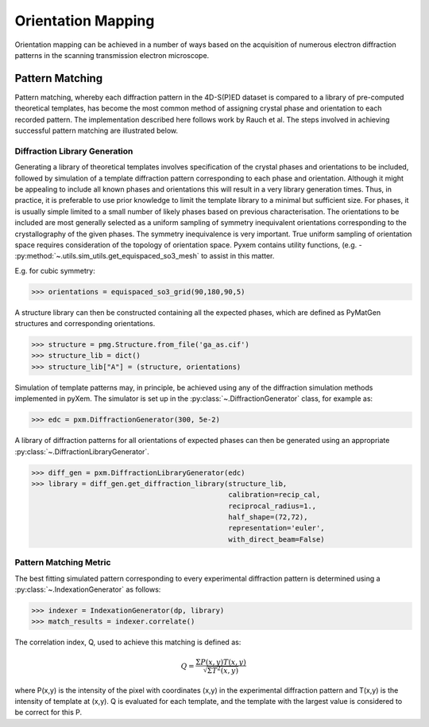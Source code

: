 Orientation Mapping
===================

Orientation mapping can be achieved in a number of ways based on the acquisition
of numerous electron diffraction patterns in the scanning transmission
electron microscope.

Pattern Matching
----------------

Pattern matching, whereby each diffraction pattern in the 4D-S(P)ED dataset is
compared to a library of pre-computed theoretical templates, has become the most
common method of assigning crystal phase and orientation to each recorded pattern.
The implementation described here follows work by Rauch et al. The steps involved
in achieving successful pattern matching are illustrated below.

.. figure:: images/indexation_scheme.png
   :align: center
   :width: 600

Diffraction Library Generation
******************************

Generating a library of theoretical templates involves specification of the
crystal phases and orientations to be included, followed by simulation of a
template diffraction pattern corresponding to each phase and orientation. Although
it might be appealing to include all known phases and orientations this will
result in a very library generation times. Thus, in practice, it is preferable
to use prior knowledge to limit the template library to a minimal but sufficient
size. For phases, it is usually simple limited to a small number of likely phases
based on previous characterisation. The orientations to be included are most
generally selected as a uniform sampling of symmetry inequivalent orientations
corresponding to the crystallography of the given phases. The symmetry
inequivalence is very important. True uniform sampling of orientation space
requires consideration of the topology of orientation space. Pyxem contains
utility functions, (e.g. - :py:method:`~.utils.sim_utils.get_equispaced_so3_mesh`
to assist in this matter.

E.g. for cubic symmetry:

.. code-block:: python

    >>> orientations = equispaced_so3_grid(90,180,90,5)

A structure library can then be constructed containing all the expected phases,
which are defined as PyMatGen structures and corresponding orientations.

.. code-block:: python

    >>> structure = pmg.Structure.from_file('ga_as.cif')
    >>> structure_lib = dict()
    >>> structure_lib["A"] = (structure, orientations)

Simulation of template patterns may, in principle, be achieved using any of the
diffraction simulation methods implemented in pyXem. The simulator is set up in
the :py:class:`~.DiffractionGenerator` class, for example as:

.. code-block:: python

    >>> edc = pxm.DiffractionGenerator(300, 5e-2)

A library of diffraction patterns for all orientations of expected phases can
then be generated using an appropriate :py:class:`~.DiffractionLibraryGenerator`.

.. code-block:: python

    >>> diff_gen = pxm.DiffractionLibraryGenerator(edc)
    >>> library = diff_gen.get_diffraction_library(structure_lib,
                                                   calibration=recip_cal,
                                                   reciprocal_radius=1.,
                                                   half_shape=(72,72),
                                                   representation='euler',
                                                   with_direct_beam=False)


Pattern Matching Metric
***********************

The best fitting simulated pattern corresponding to every experimental
diffraction pattern is determined using a :py:class:`~.IndexationGenerator` as
follows:

.. code-block:: python

    >>> indexer = IndexationGenerator(dp, library)
    >>> match_results = indexer.correlate()

The correlation index, Q, used to achieve this matching is defined as:

.. math::
    Q = \frac{\Sigma P(x,y) T(x,y)}{\sqrt[]{\Sigma T^{2}(x,y)}}

where P(x,y) is the intensity of the pixel with coordinates (x,y) in the
experimental diffraction pattern and T(x,y) is the intensity of template at
(x,y). Q is evaluated for each template, and the template with the largest value
is considered to be correct for this P.
